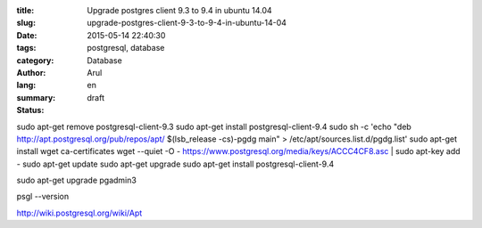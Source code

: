 :title: Upgrade postgres client 9.3 to 9.4 in ubuntu 14.04
:slug: upgrade-postgres-client-9-3-to-9-4-in-ubuntu-14-04
:date: 2015-05-14 22:40:30
:tags: postgresql, database
:category: Database 
:author: Arul
:lang: en
:summary: 
:status: draft

sudo apt-get remove postgresql-client-9.3
sudo apt-get install postgresql-client-9.4
sudo sh -c 'echo "deb http://apt.postgresql.org/pub/repos/apt/ $(lsb_release -cs)-pgdg main" > /etc/apt/sources.list.d/pgdg.list'
sudo apt-get install wget ca-certificates
wget --quiet -O - https://www.postgresql.org/media/keys/ACCC4CF8.asc | sudo apt-key add -
sudo apt-get update
sudo apt-get upgrade
sudo apt-get install postgresql-client-9.4

sudo apt-get upgrade pgadmin3

psgl --version


http://wiki.postgresql.org/wiki/Apt